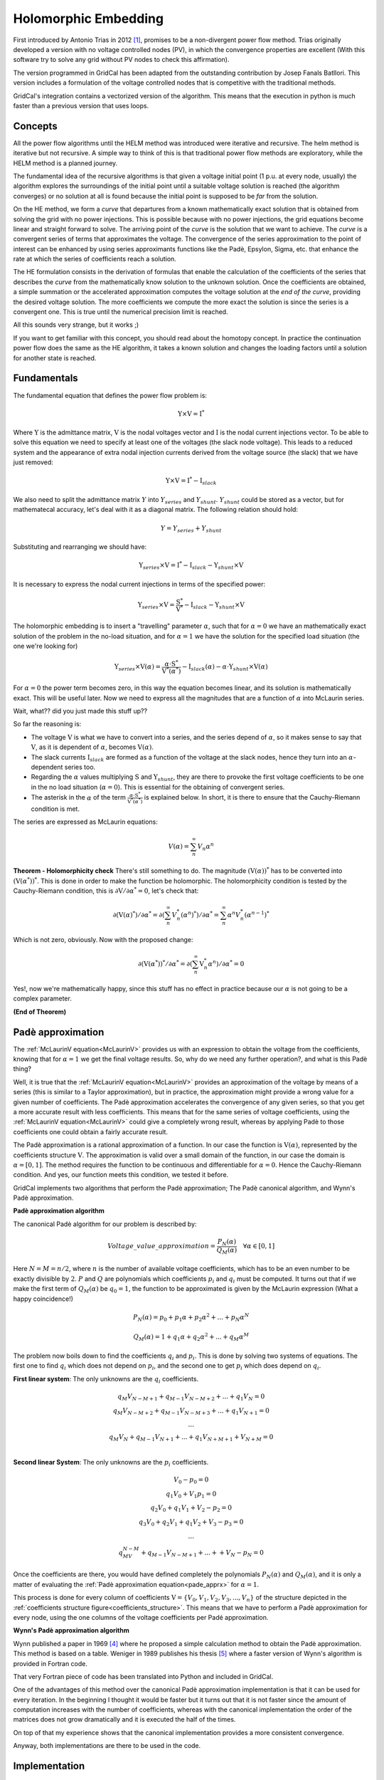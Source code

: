 .. _holomorphic_embedding:

Holomorphic Embedding
=====================

First introduced by Antonio Trias in 2012 [1]_, promises to be a non-divergent power
flow method. Trias originally developed a version with no voltage controlled nodes
(PV), in which the convergence properties are excellent (With this software try to
solve any grid without PV nodes to check this affirmation). 

The version programmed in GridCal has been adapted from the outstanding contribution
by Josep Fanals Batllori. This version includes a formulation of the voltage controlled nodes
that is competitive with the traditional methods.

GridCal's integration contains a vectorized version of the algorithm. This means that
the execution in python is much faster than a previous version that uses loops.

Concepts
--------

All the power flow algorithms until the HELM method was introduced were iterative and
recursive. The helm method is iterative but not recursive. A simple way to think of
this is that traditional power flow methods are exploratory, while the HELM method is
a planned journey.

The fundamental idea of the recursive algorithms is that given a voltage initial point
(1 p.u. at every node, usually) the algorithm explores the surroundings of the initial
point until a suitable voltage solution is reached (the algorithm converges) or no solution
at all is found because the initial point is supposed to be *far* from the solution.

On the HE method, we form a *curve* that departures from a known mathematically
exact solution that is obtained from solving the grid with no power injections.
This is possible because with no power injections, the grid equations become linear and
straight forward to solve. The arriving point of the *curve* is the solution that we
want to achieve. The *curve* is a convergent series of terms that approximates the
voltage. The convergence of the series approximation to the point of interest can be
enhanced by using series approximants functions like the Padè, Epsylon, Sigma, etc. that
enhance the rate at which the series of coefficients reach a solution.

The HE formulation consists in the derivation of formulas that enable the calculation
of the coefficients of the series that describes the *curve* from the mathematically
know solution to the unknown solution. Once the coefficients are obtained, a simple summation or
the accelerated approximation computes the voltage solution at the *end of the curve*, providing the
desired voltage solution. The more coefficients we compute the more exact the solution
is since the series is a convergent one. This is true until the numerical precision limit is reached.

All this sounds very strange, but it works ;)

If you want to get familiar with this concept, you should read about the homotopy
concept. In practice the continuation power flow does the same as the HE algorithm,
it takes a known solution and changes the loading factors until a solution for another
state is reached.

.. _fundamentals:

Fundamentals
------------

The fundamental equation that defines the power flow problem is:

.. _base_eq:

.. math::
    
    \textbf{Y} \times \textbf{V} = \textbf{I}^*

Where :math:`\textbf{Y}` is the admittance matrix, :math:`\textbf{V}` is the nodal voltages vector and
:math:`\textbf{I}` is the nodal current injections vector. To be able to solve this equation we need to
specify at least one of the voltages (the slack node voltage). This leads to a reduced system and the
appearance of extra nodal injection currents derived from the voltage source (the slack) that we have
just removed:


.. math::

    \textbf{Y} \times \textbf{V} = \textbf{I}^* - \textbf{I}_{slack}

We also need to split the admittance matrix :math:`Y` into :math:`Y_{series}` and :math:`Y_{shunt}`.
:math:`Y_{shunt}` could be stored as a vector, but for mathematecal accuracy, let's deal with it as a
diagonal matrix. The following relation should hold:

.. math::

    Y = Y_{series} + Y_{shunt}

Substituting and rearranging we should have:

.. math::

    \textbf{Y}_{series} \times \textbf{V} = \textbf{I}^*  -\textbf{I}_{slack} - \textbf{Y}_{shunt} \times \textbf{V}

It is necessary to express the nodal current injections in terms of the specified power:


.. math::

    \textbf{Y}_{series} \times \textbf{V} = \frac{\textbf{S}^*}{\textbf{V}^*} - \textbf{I}_{slack} - \textbf{Y}_{shunt} \times \textbf{V}


The holomorphic embedding is to insert a "travelling" parameter :math:`\alpha`, such
that for :math:`\alpha=0` we have an mathematically exact solution of the problem in the no-load situation,
and for :math:`\alpha=1` we have the solution for the specified load situation (the one we're looking for)


.. _base_eq_alpha_0:

.. math::

    \textbf{Y}_{series} \times \textbf{V}(\alpha) = \frac{\alpha \cdot \textbf{S}^*}{\textbf{V}^*(\alpha^*)} - \textbf{I}_{slack}(\alpha) - \alpha \cdot \textbf{Y}_{shunt} \times \textbf{V}(\alpha)

For :math:`\alpha=0` the power term becomes zero, in this way the equation becomes linear, and its
solution is mathematically exact. This will be useful later. Now we need to express all the
magnitudes that are a function of :math:`\alpha` into McLaurin series.


Wait, what?? did you just made this stuff up??

So far the reasoning is:

- The voltage :math:`\textbf{V}` is what we have to convert into a series, and the
  series depend of :math:`\alpha`, so it makes sense to say that :math:`\textbf{V}`,
  as it is dependent of :math:`\alpha`, becomes :math:`\textbf{V}(\alpha)`.

- The slack currents :math:`\textbf{I}_{slack}` are formed as a function of the voltage
  at the slack nodes, hence they turn into an :math:`\alpha`-dependent series too.

- Regarding the :math:`\alpha` values multiplying :math:`\textbf{S}` and
  :math:`\textbf{Y}_{shunt}`, they are there to provoke the first
  voltage coefficients to be one in the no load situation (:math:`\alpha=0`). This is
  essential for the obtaining of convergent series.

- The asterisk in the :math:`\alpha` of the term :math:`\frac{\alpha \cdot \textbf{S}^*}{\textbf{V}^*(\alpha^*)}`
  is explained below. In short, it is there to ensure that the Cauchy-Riemann condition is met.

The series are expressed as McLaurin equations:

.. _McLaurinV:

.. math::

    V(\alpha) = \sum_{n}^{\infty} V_n \alpha ^n

**Theorem - Holomorphicity check** There's still something to do. The magnitude
:math:`\left(\textbf{V}( \alpha )\right)^*` has to be converted into
:math:`\left(\textbf{V}( \alpha^* )\right)^*`. This is done in order to make the
function be holomorphic. The holomorphicity condition is tested by the
Cauchy-Riemann condition, this is
:math:`\partial \textbf{V} / \partial \alpha^* = 0`, let's check that:

.. math::

    \partial \left(\textbf{V}( \alpha )^*\right) / \partial \alpha^*  = \partial \left(\sum_{n}^{\infty} V_n^* (\alpha ^n)^*\right) / \partial \alpha^*  = \sum_{n}^{\infty} \alpha ^n V_n^* (\alpha ^{n-1})^*

Which is not zero, obviously. Now with the proposed change:

.. math::

    \partial \left( \textbf{V}( \alpha^* )\right)^* / \partial \alpha^*  = \partial \left(\sum_{n}^{\infty} \textbf{V}_n^* \alpha ^n \right) / \partial \alpha^*  = 0
    
Yes!, now we're mathematically happy, since this stuff has no effect in practice because our :math:`\alpha`
is not going to be a complex parameter.

**(End of Theorem)**

..
    The fact that we have :math:`\textbf{V}^*( \alpha^* )` dividing is problematic. We need to
    express it as its inverse so it multiplies instead of divide.

    .. math::

        \frac{1}{\textbf{V}( \alpha)} =
        \textbf{W}( \alpha ) \longrightarrow \textbf{W}( \alpha ) \textbf{V}( \alpha) = 1
        \longrightarrow \sum_{c=0}^{\infty}{\textbf{W}_c \alpha^c}
        \sum_{c=0}^{\infty}{\textbf{V}_c \alpha^c} = 1

    Expanding the series and identifying terms of :math:`\alpha` we obtain the expression
    to compute the inverse voltage series coefficients:

    .. math::

        \textbf{W}_c =
        \left\{
            \begin{array}{ll}
                \frac{1}{\textbf{V}_0}, \quad c=0 \\
                -\frac{{\sum_{k=0}^{c}\textbf{W}_k \textbf{V}_{c-k}}}{\textbf{V}_0}, \quad c>0
            \end{array}
        \right.

    Now, :ref:`this equation<base_eq_embedded2>` becomes:

    .. _base_eq_embedded3:

    .. math::

        {\textbf{Y}_{series}\times \textbf{V}( \alpha )} =
        \alpha\textbf{S}^* \cdot \textbf{W}( \alpha)^*
        - \alpha \textbf{Y}_{shunt} \textbf{V}( \alpha )

    Substituting the series by their McLaurin expressions:

    .. _base_eq_embedded4:

    .. math::

        {\textbf{Y}_{series}\times \sum_{n=0}^{\infty}{\textbf{V}_n \alpha^n}} = \alpha\textbf{S}^* \left(\sum_{n=0}^{\infty}{\textbf{W}_n \alpha^n}\right)^*  - \alpha \textbf{Y}_{shunt} \sum_{n=0}^{\infty}{\textbf{V}_n \alpha^n}

    Expanding the series an identifying terms of :math:`\alpha` we obtain the expression
    for the voltage coefficients:

    .. math::

        \textbf{V}_n =
        \left\{
            \begin{array}{ll}
                {0}, \quad n=0\\
                {\textbf{S}^* \textbf{W}^*_{n-1} - Y_{shunt} \textbf{V}_{n-1} }, \quad n>0
            \end{array}
        \right.

    This is the HELM fundamental formula derivation for a grid with no voltage controlled
    nodes (no PV nodes). Once a sufficient number of coefficients are obtained, we still
    need to use the Padè approximation to get voltage values out of the series.

    In the previous formulas, the number of the bus has not been explicitly detailed. All
    the :math:`\textbf{V}` and the :math:`\textbf{W}` are matrices of dimension
    :math:`n \times nbus` (number of coefficients by number of buses in the grid) This
    structures are depicted in the figure
    :ref:`Coefficients Structure<coefficients_structure>`. For instance
    :math:`\textbf{V}_n` is the :math:`n^{th}` row of the coefficients structure
    :math:`\textbf{V}`.

    .. _coefficients_structure:

    .. figure:: ../../figures/coefficients_structure.png
        :alt: Coefficients Structure

        Coefficients Structure

Padè approximation
------------------

The :ref:`McLaurinV equation<McLaurinV>` provides us with an expression to obtain the voltage from
the coefficients, knowing that for :math:`\alpha=1` we get the final voltage results.
So, why do we need any further operation?, and what is this Padè thing?

Well, it is true that the :ref:`McLaurinV equation<McLaurinV>` provides an approximation of the
voltage by means of a series (this is similar to a Taylor approximation), but in
practice, the approximation might provide a wrong value for a given number of
coefficients. The Padè approximation accelerates the convergence of any given series,
so that you get a more accurate result with less coefficients. This means that for the
same series of voltage coefficients, using the :ref:`McLaurinV equation<McLaurinV>` could give a
completely wrong result, whereas by applying Padè to those coefficients one could
obtain a fairly accurate result.

The Padè approximation is a rational approximation of a function. In our case the
function is :math:`\textbf{V}(\alpha)`, represented by the coefficients structure
:math:`\textbf{V}`. The approximation is valid over a small domain of the function, in
our case the domain is :math:`\alpha=[0,1]`. The method requires the function to be
continuous and differentiable for :math:`\alpha=0`. Hence the Cauchy-Riemann condition.
And yes, our function meets this condition, we tested it before.

GridCal implements two algorithms that perform the Padè approximation; The Padè
canonical algorithm, and Wynn's Padè approximation.

**Padè approximation algorithm**

The canonical Padè algorithm for our problem is described by:

.. _pade_apprx:

.. math::

    Voltage\_value\_approximation = \frac{P_N(\alpha)}{Q_M(\alpha)} \quad \forall \alpha \in [0,1]

Here :math:`N=M=n/2`, where :math:`n` is the number of available voltage coefficients,
which has to be an even number to be exactly divisible by :math:`2`. :math:`P` and
:math:`Q` are polynomials which coefficients :math:`p_i` and :math:`q_i` must be
computed. It turns out that if we make the first term of :math:`Q_M(\alpha)` be
:math:`q_0=1`, the function to be approximated is given by the McLaurin expression
(What a happy coincidence!)

.. math::

    P_N(\alpha) = p_0 + p_1\alpha + p_2\alpha^2 + ... + p_N\alpha^N

.. math::

    Q_M(\alpha) = 1 + q_1\alpha + q_2\alpha^2 + ... + q_M\alpha^M

The problem now boils down to find the coefficients :math:`q_i` and :math:`p_i`. This
is done by solving two systems of equations. The first one to find :math:`q_i` which
does not depend on :math:`p_i`, and the second one to get :math:`p_i` which does depend
on :math:`q_i`.

**First linear system**: The only unknowns are the :math:`q_i` coefficients.

.. math::

    \begin{matrix}
    q_M V_{N-M+1} + q_{M-1}V_{N-M+2}+...+q_1V_N = 0\\
    q_M V_{N-M+2} + q_{M-1}V_{N-M+3}+...+q_1V_{N+1} = 0\\
    ...\\
    q_M V_{N} + q_{M-1}V_{N+1}+...+q_1V_{N+M+1} + V_{N+M} = 0\\
    \end{matrix}

**Second linear System**: The only unknowns are the :math:`p_i` coefficients.

.. math::

    \begin{matrix}
    V_0 - p_0=0\\
    q_1V_0 + V_1  p_1=0\\
    q_2V_0 + q_1V_1+V_2-p_2=0\\
    q_3V_0 + q_2V_1 + q_1V_2 + V_3 - p_3 = 0\\
    ...\\
    q_MV_{N-M} + q_{M-1}V_{N-M+1} + ... + +V_N - p_N=0
    \end{matrix}

Once the coefficients are there, you would have defined completely the polynomials
:math:`P_N(\alpha)` and :math:`Q_M(\alpha)`, and it is only a matter of evaluating the
:ref:`Padè approximation equation<pade_apprx>` for :math:`\alpha=1`.

This process is done for every column of coefficients
:math:`\textbf{V}=\{V_0, V_1,V_2,V_3, ...,V_n\}` of the structure depicted in the
:ref:`coefficients structure figure<coefficients_structure>`. This means that we have
to perform a Padè approximation for every node, using the one columns of the voltage
coefficients per Padé approximation.

**Wynn's Padè approximation algorithm**

Wynn published a paper in 1969 [4]_ where he proposed a simple calculation method to
obtain the Padè approximation. This method is based on a table. Weniger in 1989
publishes his thesis [5]_ where a faster version of Wynn's algorithm is provided in
Fortran code. 

That very Fortran piece of code has been translated into Python and included in GridCal.

One of the advantages of this method over the canonical Padè approximation
implementation is that it can be used for every iteration. In the beginning I thought
it would be faster but it turns out that it is not faster since the amount of
computation increases with the number of coefficients, whereas with the canonical
implementation the order of the matrices does not grow dramatically and it is executed
the half of the times.

On top of that my experience shows that the canonical implementation provides a more
consistent convergence.

Anyway, both implementations are there to be used in the code.



Implementation
------------------

System matrix
^^^^^^^^^^^^^^

.. math::

    \begin{bmatrix}
    G_{red} & -B_{red} & -X[0]_{im}\\
    B_{red} & G_{red} & X[0]_{re}\\
    diag(2 \cdot V[0]_{re}) & diag(2 \cdot V[0]_{im}) & 0
    \end{bmatrix} \times \begin{bmatrix}
    V[c]_{re}\\
    V[c]_{im}\\
    Q[c]
    \end{bmatrix} = \begin{bmatrix}
    RHS[c]_{pq}\\
    RHS[c]_{pv}\\
    RHS[c]_{Q}
    \end{bmatrix}

The updating of the coefficient arrays is done like this:

.. math::

    V[c] = V[c]_{re} + j \cdot V[c]_{im}

    Q[c] = Q[c]

    W[c] = -W[c-1] \cdot \frac{V[c]^*}{V[c-1]^*}

C=0
^^^^^^^

.. math::

    V[0] = Y_{red}^{-1} \times Y_{slack}

    X[0] = \frac{1}{V[0]^*}

C=1
^^^^^^^

.. math::

    I_{inj} = Y_{slack} \times V_{slack}

.. math::

    RHS[1]_{pq} = I_{inj, pq} - Y_{slack, pq} + S_{red, pq} \cdot W[0]_{pq} - Y_{shunt\_red, pq} \cdot V[0]_{pq}

    RHS[1]_{pv} = I_{inj, pv} - Y_{slack, pv} + P_{red, pv} \cdot W[0]_{pv} - Y_{shunt\_red, pv} \cdot V[0]_{pv}

    RHS[1]_{Q} = |V_{red, pv}|^2 - Re \left\{V[0]_{pv} \cdot V[0]_{pv} \right\}


C>1
^^^^^^^

.. math::

    RHS[c]_{pq} = S_{red, pq} \cdot W[c-1]_{pq} - Y_{shunt\_red, pq} \cdot V[c-1]_{pq}

    RHS[c]_{pv} = -j \cdot W_{pv} \circledast Q_{pv} + P_{red, pv} \cdot W[c-1]_{pv} - Y_{shunt\_red, pv} \cdot V[c-1]_{pv}

    RHS[c]_{Q} = -Re \left\{V_{pv} \circledast V_{pv} \right\}

The :math:`\circledast` symbol is the convolution symbol.


.. [1] Trias, Antonio. "The holomorphic embedding load flow method." Power and Energy Society General Meeting, 2012 IEEE. IEEE, 2012.

.. [2] Subramanian, Muthu Kumar. Application of holomorphic embedding to the power-flow problem. Diss. Arizona State University, 2014.

.. [4] Wynn, P. "The epsilon algorithm and operational formulas of numerical analysis." Mathematics of Computation 15.74 (1961): 151-158.

.. [5] Weniger, Ernst Joachim. "Nonlinear sequence transformations for the acceleration of convergence and the summation of divergent series." Computer Physics Reports 10.5-6 (1989): 189-371.

